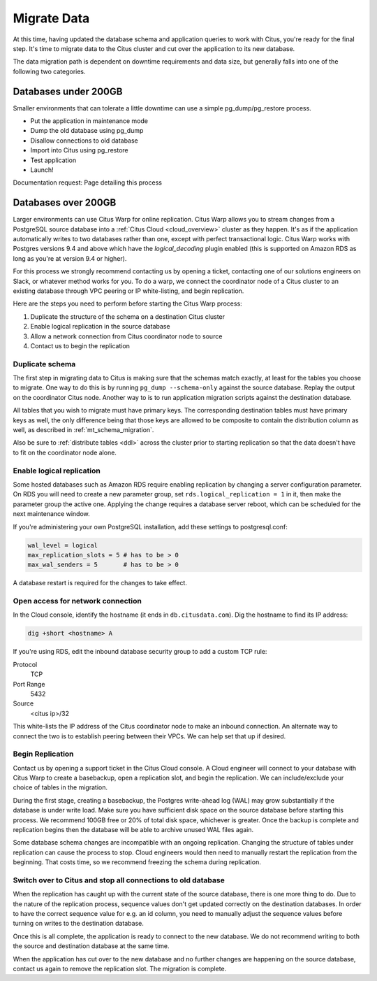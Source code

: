 .. _data_migration:

Migrate Data
============

At this time, having updated the database schema and application queries to work with Citus, you're ready for the final step. It's time to migrate data to the Citus cluster and cut over the application to its new database.

The data migration path is dependent on downtime requirements and data size, but generally falls into one of the following two categories.

Databases under 200GB
---------------------

Smaller environments that can tolerate a little downtime can use a simple pg_dump/pg_restore process.

* Put the application in maintenance mode
* Dump the old database using pg_dump
* Disallow connections to old database
* Import into Citus using pg_restore
* Test application
* Launch!

Documentation request: Page detailing this process

Databases over 200GB
--------------------

Larger environments can use Citus Warp for online replication. Citus Warp allows you to stream changes from a PostgreSQL source database into a :ref:`Citus Cloud <cloud_overview>` cluster as they happen. It's as if the application automatically writes to two databases rather than one, except with perfect transactional logic. Citus Warp works with Postgres versions 9.4 and above which have the `logical_decoding` plugin enabled (this is supported on Amazon RDS as long as you're at version 9.4 or higher).

For this process we strongly recommend contacting us by opening a ticket, contacting one of our solutions engineers on Slack, or whatever method works for you. To do a warp, we connect the coordinator node of a Citus cluster to an existing database through VPC peering or IP white-listing, and begin replication.

Here are the steps you need to perform before starting the Citus Warp process:

1. Duplicate the structure of the schema on a destination Citus cluster
2. Enable logical replication in the source database
3. Allow a network connection from Citus coordinator node to source
4. Contact us to begin the replication

Duplicate schema
~~~~~~~~~~~~~~~~

The first step in migrating data to Citus is making sure that the schemas match exactly, at least for the tables you choose to migrate. One way to do this is by running ``pg_dump --schema-only`` against the source database. Replay the output on the coordinator Citus node. Another way to is to run application migration scripts against the destination database.

All tables that you wish to migrate must have primary keys. The corresponding destination tables must have primary keys as well, the only difference being that those keys are allowed to be composite to contain the distribution column as well, as described in :ref:`mt_schema_migration`.

Also be sure to :ref:`distribute tables <ddl>` across the cluster prior to starting replication so that the data doesn't have to fit on the coordinator node alone.

Enable logical replication
~~~~~~~~~~~~~~~~~~~~~~~~~~

Some hosted databases such as Amazon RDS require enabling replication by changing a server configuration parameter. On RDS you will need to create a new parameter group, set ``rds.logical_replication = 1`` in it, then make the parameter group the active one. Applying the change requires a database server reboot, which can be scheduled for the next maintenance window.

If you're administering your own PostgreSQL installation, add these settings to postgresql.conf:

.. code-block:: shell

  wal_level = logical
  max_replication_slots = 5 # has to be > 0
  max_wal_senders = 5       # has to be > 0

A database restart is required for the changes to take effect.

Open access for network connection
~~~~~~~~~~~~~~~~~~~~~~~~~~~~~~~~~~

In the Cloud console, identify the hostname (it ends in ``db.citusdata.com``). Dig the hostname to find its IP address:

.. code-block:: bash

  dig +short <hostname> A

If you're using RDS, edit the inbound database security group to add a custom TCP rule:

Protocol
  TCP
Port Range
  5432
Source
  <citus ip>/32

This white-lists the IP address of the Citus coordinator node to make an inbound connection. An alternate way to connect the two is to establish peering between their VPCs. We can help set that up if desired.

Begin Replication
~~~~~~~~~~~~~~~~~

Contact us by opening a support ticket in the Citus Cloud console. A Cloud engineer will connect to your database with Citus Warp to create a basebackup, open a replication slot, and begin the replication. We can include/exclude your choice of tables in the migration.

During the first stage, creating a basebackup, the Postgres write-ahead log (WAL) may grow substantially if the database is under write load. Make sure you have sufficient disk space on the source database before starting this process. We recommend 100GB free or 20% of total disk space, whichever is greater. Once the backup is complete and replication begins then the database will be able to archive unused WAL files again.

Some database schema changes are incompatible with an ongoing replication. Changing the structure of tables under replication can cause the process to stop. Cloud engineers would then need to manually restart the replication from the beginning. That costs time, so we recommend freezing the schema during replication.

Switch over to Citus and stop all connections to old database
~~~~~~~~~~~~~~~~~~~~~~~~~~~~~~~~~~~~~~~~~~~~~~~~~~~~~~~~~~~~~

When the replication has caught up with the current state of the source database, there is one more thing to do. Due to the nature of the replication process, sequence values don't get updated correctly on the destination databases. In order to have the correct sequence value for e.g. an id column, you need to manually adjust the sequence values before turning on writes to the destination database.

Once this is all complete, the application is ready to connect to the new database. We do not recommend writing to both the source and destination database at the same time.

When the application has cut over to the new database and no further changes are happening on the source database, contact us again to remove the replication slot. The migration is complete.
